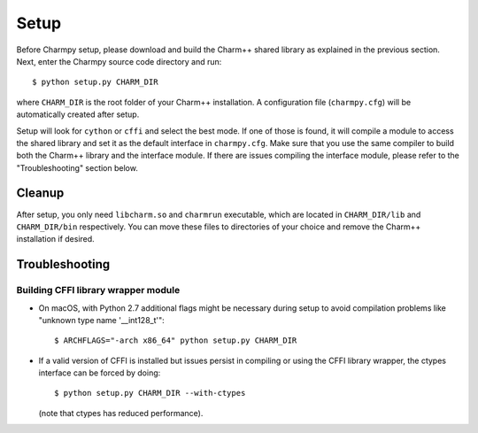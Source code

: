 ============
Setup
============

.. .. contents::

Before Charmpy setup, please download and build the Charm++ shared library as explained
in the previous section. Next, enter the Charmpy source code directory and run::

    $ python setup.py CHARM_DIR

where ``CHARM_DIR`` is the root folder of your Charm++ installation.
A configuration file (``charmpy.cfg``) will be automatically created after setup.

Setup will look for ``cython`` or ``cffi`` and select the best mode. If one of those is
found, it will compile a module to access the shared library and set it as
the default interface in ``charmpy.cfg``. Make sure that you
use the same compiler to build both the Charm++ library and the interface module.
If there are issues compiling the interface module, please refer to the "Troubleshooting"
section below.

Cleanup
-------

After setup, you only need ``libcharm.so`` and ``charmrun`` executable, which are
located in ``CHARM_DIR/lib`` and ``CHARM_DIR/bin`` respectively. You can move these
files to directories of your choice and remove the Charm++ installation if desired.

Troubleshooting
---------------

Building CFFI library wrapper module
~~~~~~~~~~~~~~~~~~~~~~~~~~~~~~~~~~~~

- On macOS, with Python 2.7 additional flags might be necessary during setup to avoid
  compilation problems like "unknown type name '__int128_t'"::

  $ ARCHFLAGS="-arch x86_64" python setup.py CHARM_DIR

- If a valid version of CFFI is installed but issues persist in compiling or using
  the CFFI library wrapper, the ctypes interface can be forced by doing::

    $ python setup.py CHARM_DIR --with-ctypes

  (note that ctypes has reduced performance).
